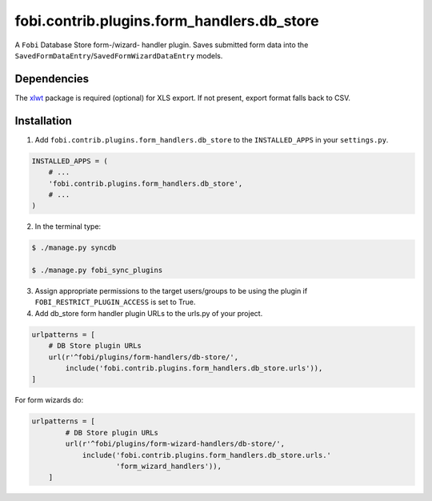 ===========================================
fobi.contrib.plugins.form_handlers.db_store
===========================================
A ``Fobi`` Database Store form-/wizard- handler plugin. Saves submitted form
data into the ``SavedFormDataEntry``/``SavedFormWizardDataEntry`` models.

Dependencies
============
The `xlwt <https://pypi.python.org/pypi/xlwt>`_ package is required
(optional) for XLS export. If not present, export format falls back
to CSV.

Installation
============
1. Add ``fobi.contrib.plugins.form_handlers.db_store`` to the
   ``INSTALLED_APPS`` in your ``settings.py``.

.. code-block:: python

    INSTALLED_APPS = (
        # ...
        'fobi.contrib.plugins.form_handlers.db_store',
        # ...
    )

2. In the terminal type:

.. code-block:: none

    $ ./manage.py syncdb

    $ ./manage.py fobi_sync_plugins

3. Assign appropriate permissions to the target users/groups to be using
   the plugin if ``FOBI_RESTRICT_PLUGIN_ACCESS`` is set to True.

4. Add db_store form handler plugin URLs to the urls.py of your project.

.. code-block:: python

    urlpatterns = [
        # DB Store plugin URLs
        url(r'^fobi/plugins/form-handlers/db-store/',
            include('fobi.contrib.plugins.form_handlers.db_store.urls')),
    ]

For form wizards do:

.. code-block:: python

    urlpatterns = [
            # DB Store plugin URLs
            url(r'^fobi/plugins/form-wizard-handlers/db-store/',
                include('fobi.contrib.plugins.form_handlers.db_store.urls.'
                        'form_wizard_handlers')),
        ]
